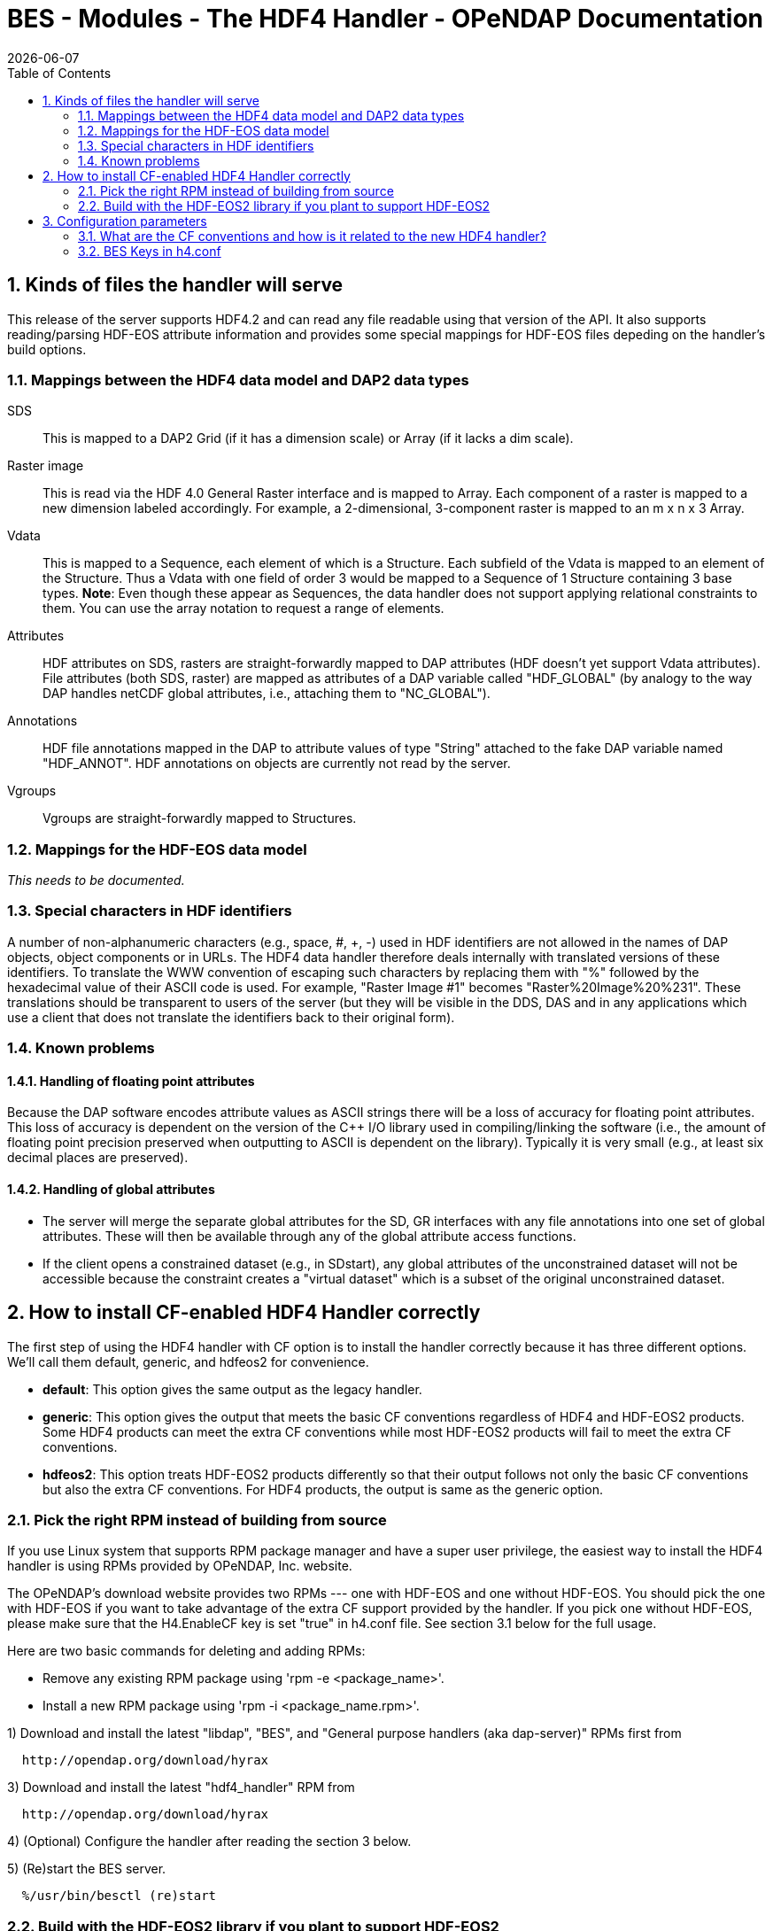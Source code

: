 = BES - Modules - The HDF4 Handler - OPeNDAP Documentation
:Leonard Porrello <lporrel@gmail.com>:
{docdate}
:numbered:
:toc:

== Kinds of files the handler will serve

This release of the server supports HDF4.2 and can read any file
readable using that version of the API. It also supports reading/parsing
HDF-EOS attribute information and provides some special mappings for
HDF-EOS files depeding on the handler's build options.

=== Mappings between the HDF4 data model and DAP2 data types

SDS ::
  This is mapped to a DAP2 Grid (if it has a dimension scale) or Array
  (if it lacks a dim scale).

Raster image::
  This is read via the HDF 4.0 General Raster interface and is mapped to
  Array. Each component of a raster is mapped to a new dimension labeled
  accordingly. For example, a 2-dimensional, 3-component raster is
  mapped to an m x n x 3 Array.

Vdata::
  This is mapped to a Sequence, each element of which is a Structure.
  Each subfield of the Vdata is mapped to an element of the Structure.
  Thus a Vdata with one field of order 3 would be mapped to a Sequence
  of 1 Structure containing 3 base types. **Note**: Even though these
  appear as Sequences, the data handler does not support applying
  relational constraints to them. You can use the array notation to
  request a range of elements.

Attributes ::
  HDF attributes on SDS, rasters are straight-forwardly mapped to DAP
  attributes (HDF doesn't yet support Vdata attributes). File attributes
  (both SDS, raster) are mapped as attributes of a DAP variable called
  "HDF_GLOBAL" (by analogy to the way DAP handles netCDF global
  attributes, i.e., attaching them to "NC_GLOBAL").

Annotations ::
  HDF file annotations mapped in the DAP to attribute values of type
  "String" attached to the fake DAP variable named "HDF_ANNOT". HDF
  annotations on objects are currently not read by the server.

Vgroups ::
  Vgroups are straight-forwardly mapped to Structures.

=== Mappings for the HDF-EOS data model

_This needs to be documented._

=== Special characters in HDF identifiers

A number of non-alphanumeric characters (e.g., space, #, +, -) used in
HDF identifiers are not allowed in the names of DAP objects, object
components or in URLs. The HDF4 data handler therefore deals internally
with translated versions of these identifiers. To translate the WWW
convention of escaping such characters by replacing them with "%"
followed by the hexadecimal value of their ASCII code is used. For
example, "Raster Image #1" becomes "Raster%20Image%20%231". These
translations should be transparent to users of the server (but they will
be visible in the DDS, DAS and in any applications which use a client
that does not translate the identifiers back to their original form).

=== Known problems

==== Handling of floating point attributes

Because the DAP software encodes attribute values as ASCII strings there
will be a loss of accuracy for floating point attributes. This loss of
accuracy is dependent on the version of the C++ I/O library used in
compiling/linking the software (i.e., the amount of floating point
precision preserved when outputting to ASCII is dependent on the
library). Typically it is very small (e.g., at least six decimal places
are preserved).

==== Handling of global attributes

* The server will merge the separate global attributes for the SD, GR
interfaces with any file annotations into one set of global attributes.
These will then be available through any of the global attribute access
functions.

* If the client opens a constrained dataset (e.g., in SDstart), any
global attributes of the unconstrained dataset will not be accessible
because the constraint creates a "virtual dataset" which is a subset of
the original unconstrained dataset.

== How to install CF-enabled HDF4 Handler correctly

The first step of using the HDF4 handler with CF option is to install
the handler correctly because it has three different options. We'll call
them default, generic, and hdfeos2 for convenience.

* **default**: This option gives the same output as the legacy handler.
* **generic**: This option gives the output that meets the basic CF
conventions regardless of HDF4 and HDF-EOS2 products. Some HDF4 products
can meet the extra CF conventions while most HDF-EOS2 products will fail
to meet the extra CF conventions.
* **hdfeos2**: This option treats HDF-EOS2 products differently so that
their output follows not only the basic CF conventions but also the
extra CF conventions. For HDF4 products, the output is same as the
generic option.

=== Pick the right RPM instead of building from source

If you use Linux system that supports RPM package manager and have a
super user privilege, the easiest way to install the HDF4 handler is
using RPMs provided by OPeNDAP, Inc. website.

The OPeNDAP's download website provides two RPMs --- one with HDF-EOS
and one without HDF-EOS. You should pick the one with HDF-EOS if you
want to take advantage of the extra CF support provided by the handler.
If you pick one without HDF-EOS, please make sure that the H4.EnableCF
key is set "true" in h4.conf file. See section 3.1 below for the full
usage.

Here are two basic commands for deleting and adding RPMs:

* Remove any existing RPM package using 'rpm -e <package_name>'.
* Install a new RPM package using 'rpm -i <package_name.rpm>'.

1) Download and install the latest "libdap", "BES", and "General
purpose handlers (aka dap-server)" RPMs first from

-----------------------------------
  http://opendap.org/download/hyrax
-----------------------------------

3) Download and install the latest "hdf4_handler" RPM from

-----------------------------------
  http://opendap.org/download/hyrax
-----------------------------------

4) (Optional) Configure the handler after reading the section 3 below.

5) (Re)start the BES server.

----------------------------
  %/usr/bin/besctl (re)start
----------------------------

=== Build with the HDF-EOS2 library if you plant to support HDF-EOS2
products.

If you plan to build one instead of using RPMs and to support HDF-EOS2
products, please consider installing the HDF-EOS2 library first. Then,
build the handler by specifying
--with-hdfeos2=/path/to/hdfeos2-install-prefix during the configuration
stage like below:

---------------------------------------------------------------
  ./configure --with-hdf4=/usr/local --with-hdfeos2=/usr/local/
---------------------------------------------------------------

Although the HDF-EOS2 library is not required to clean dataset names and
attributes that CF conventions require, visualization will fail for most
HDF-EOS2 products without the use of HDF-EOS2 library. Therefore, it is
strongly recommended to use --with-hdfeos2 configuration option if you
plan to serve NASA HDF-EOS2 data products. The --with-hdfeos2
configuration option will affect only the outputs of the HDF-EOS2 files
including hybrid files, not pure HDF4 files.

As long as the H4.EnableCF key is set to be true as described in section
3.1 below, the HDF4 handler will generate outputs that conform to the
basic CF conventions even though the HDF-EOS2 library is not specified
with the --with-hdfeos2 configuration option. All HDF-EOS2 objects will
be treated as pure HDF4 objects.

Please see the INSTALL document on step-by-step instruction on building
the handler.

== Configuration parameters

=== What are the CF conventions and how is it related to the new HDF4 handler?

Before we discuss the usage further, it's very important to know what
the CF conventions are. The CF conventions precisely define metadata
that provide a description of physical, spatial, and temporal properties
of the data. This enables users of data from different sources to decide
which quantities are comparable, and facilitates building easy-to-use
visualization tools with maps in different projections.

Here, we define the two levels of meeting the CF conventions: basic and
extra.

* **Basic**: CF conventions have basic (syntactic) rules in describing
the metadata itself correctly. For example, dimensions should have
names; certain characters are not allowed; no duplicate variable
dimension names are allowed.
* **Extra**: All physical, spatial, and temporal properties of the data
are correctly described so that visualization tools (e.g., IDV and
Panoply) can pick them up and display datasets correctly with the right
physical units. A good example is the use of "units" and "coordinates"
attributes.

If you look at NASA HDF4 and HDF-EOS2 products, they are very diverse in
self-describing data and fail to meet CF conventions in many ways. Thus,
the HDF4 handler aims to meet the conventions by correcting OPeNDAP
attribute(DAS)/description(DDS)/data outputs on the fly. Although we
tried our best effort to implement the "extra" level of meeting the CF
conventions, some products are inherently difficult to meet such level.
In those cases, we ended up meeting the basic level of meeting the CF
conventions.

=== BES Keys in h4.conf

You can control HDF4 handler's output behavior significantly by changing
key values in a configuration file called "h4.conf".

If you used RPMs, you can find the h4.conf file in /etc/bes/modules/. If
you built one, you can find the h4.conf file in
\{prefix}/etc/bes/modules.

The following 6 BES keys are newly added in the h4.conf file. The
default configuration values are specified in the parentheses.

==== H4.EnableCF (true)

If this key's value is false, the handler will behave same as the
default handler. The output will not follow basic CF conventions. Object
and attribute names will not be corrected to follow the CF conventions.
Most NASA products cannot be visualized by visualization tools that
follow the CF conventions. Such tools include IDV and Panoply.

The rest of keys below relies on this option. This key must be set to be
"true" to ensure other keys to be valid. Thus, this is the most
important key to be turned on.

==== H4.EnableMODAPSFile(false)

By turning EnableMODAPSFile to be true, when HDF-EOS2 library is used,
an extra HDF file handle(by calling SDstart) will be generated at the
beginning of DAS,DDS and Data build. This may be useful for a server
that mounts its data over the network. If you are not sure about your
server settings, always leave it as false or comment out this key. By
default this key is turned off.

==== H4.EnableSpecialEOS (true)

When turning on this key, the handler will handle AIRS level 3 version 6
products and MOD08_M3-like products in a speedy way by taking advantage
of the special data structures in these two products. Using this key
requires the use of HDF-EOS2 library now although HDF-EOS2 library will
not be called. By turning on this key, potentially HDF-EOS2 files that
provide dimension scales for all dimensions may also be handled quickly.
By default, this key should be set to true.

==== H4.DisableScaleOffsetComp (true)

Some NASA HDF4(MODIS etc.) products don't follow the CF rule to pack the
data. To avoid the confusion for OPeNDAP's clients , the handler may
adopt the following two approaches:

. Apply the scale and offset computation to the individual data point
if the scale and offset rule doesn't follow CF in the handler.
. If possible, transform the scale and offset rule to CF rule.

Since approach 1) may degrade the performance of fetching large size
data by heavy computation, we recommend approach 2), which is indicated
by setting this key to be true. By default, this key should always be
true.

==== H4.EnableCheckScaleOffsetType (true)

By turning on this key, the handler will check if the datatype of
scale_factorand offset is the same. This is required by CF. If they
don't share the same datatype, the handler will make the data type of
offset be the same as that of scale_factor.

Since we haven't found the data type inconsistencies of scale_factor and
offset, in order not affect the performance,this key will be set to
false by default.

==== H4.EnableHybridVdata (true)

If this key's value is false, additional Vdata such as "Level 1B Swath
Metadta" in LAADS MYD021KM product will not be processed and visible in
the DAS/DDS output. Those additional Vdatas are added directly using
HDF4 APIs and HDF-EOS2 APIs cannot access them.

==== H4.EnableCERESVdata (false)

Some CERES products(CER_AVG,CER_ES4,CER_SRB and CER_ZAVG, see
description in the HDFSP.h) have many SDS fields and some Vdata fields.
Correspondingly, the DDS and DAS page may be very long. The performance
of accessing such products with visualization clients may be greatly
affected. It may potentially even choke netCDF java clients.

To avoid such cases, we will not map vdata to DAP in such products by
default. Users can turn on this key to check vdata information of some
CERES products. This key will not affect the access of other products.

==== H4.EnableVdata_to_Attr (true)

If this key's value is false, small vdata datasets will be mapped to
arrays in DDS output instead of attributes in DAS.

If this key's value is true, vdata is mapped to attribute if there are
less than or equal to 10 records.

For example, the DAS output of TRMM data 1B21 will show vdata as an
attribute:

---------------------------------------------------------------------------------------
  DATA_GRANULE_PR_CAL_COEF {
       String hdf4_vd_desc "This is an HDF4 Vdata.";
       Float32 Vdata_field_transCoef -0.5199999809;
       Float32 Vdata_field_receptCoef 0.9900000095;
       Float32 Vdata_field_fcifIOchar 0.000000000, 0.3790999949, 0.000000000, 
       -102.7460022, 0.000000000, 24.00000000, 0.000000000, 226.0000000, 0.000000000, 
       0.3790999949, 0.000000000, -102.7460022, 0.000000000, 24.00000000, 0.000000000, 
       226.0000000;
   }
---------------------------------------------------------------------------------------

==== H4.EnableCERESMERRAShortName (true)

If this key's value is false, the object name will be prefixed by the
vgroup path and the fullpath attribute will not be printed in DAS
output. This key only affects NASA CERES and MERRA products we support.

For example, the DAS output for Region_Number dataset

-----------------------------------------------------------------------------------
    Region_Number {
        String coordinates "Colatitude Longitude";
        String fullpath "/Monthly Hourly Averages/Time And Position/Region Number";
   }
-----------------------------------------------------------------------------------

becomes

--------------------------------------------------------------------------------------------------------------------------------------
   Monthly_Hourly_Averages_Time_And_Position_Region_Number {
        String coordinates "Monthly_Hourly_Averages_Time_And_Position_Colatitude Monthly_Hourly_Averages_Time_And_Position_Longitude";
   }
--------------------------------------------------------------------------------------------------------------------------------------

in CER_AVG_Aqua-FM3-MODIS_Edition2B_007005.200510.hdf.

==== H4.DisableVdataNameclashingCheck (true)

If this key's value is false, the handler will check if there's any
vdata that has the same name as SDS. We haven't found such a case in
NASA products so it's safe to disable this to improve performance.

==== H4.EnableVdataDescAttr (false)

If this key's value is true, the handler will generate vdata's
attributes. By default, it's turned off because most NASA hybrid
products do not seem to store important information in vdata attributes.
If you serve pure HDF4 files, it's recommended to turn this value to
true so that users can see all data. This key will not affect the
behavior of the handler triggered by the H4.EnableVdata_to_Attr key in
section 3.3 except the vdata attributes of small vdatas that are mapped
to attributes in DAS instead of arrays in DDS. That is, only attributes
of small vdatas will be also turned off from the DAS output if this key
is turned off, not the values of vdatas. If a vdata doesn't have any
attribute or field attribute, the description

----------------------------------------------------
       String hdf4_vd_desc "This is an HDF4 Vdata.";
----------------------------------------------------

will not appear in the attribute for that vdata although the key is
true. The attribute container of the vdata will always appear regardless
of this key's value.

==== H4.EnableCheckMODISGeoFile (false)

For MODIS swath data products that use the dimension map, if this key's
value is true and a MODIS geo-location product such as MOD03 is present
and under the same directory as the swath product, the geolocation
values will be retrieved using the geolocation fields in MOD03/MYD03
file instead of using the interpolation according to the dimension map
formula.

We feel this is a more accurate approach since additional corrections
may be done for geo-location values stored in those files [1] although
we've done a case study that shows the differences between the
interpolated values and the values stored in the geo-location file are
very small.

For example, when the handler serves

------------------------------------------------------
       "MOD05_L2.A2010001.0000.005.2010005211557.hdf" 
------------------------------------------------------

file, it will first look for a geo-location file

---------------------------------------------------
       "MOD03.A2010001.0000.005.2010003235220.hdf" 
---------------------------------------------------

first from the SAME DIRECTORY where MOD05_L2 file exists.

Please note that the "A2010001.0000" in the middle of the name is the
"Acquisition Date" of the data so the geo-location file name should have
exactly the same string. Handler uses this string to identify if a MODIS
geo-location file exists or not.

This feature works only with HDF-EOS2 MODIS products. It will not work
on the pure HDF4 MODIS product like MOD14 that requires the MOD03
geo-location product. That is, putting the MOD03 file with MOD14 in the
same directory will not affect the handler's DAS/DDS/DDX output of the
MOD14 product.

[1] http://modis.gsfc.nasa.gov/data/dataprod/nontech/MOD0203.php

==== H4.CacheDir (no longer supported)

The HDF4 handler used to support caching its response objects, but that
feature has been removed do to problems with it and datasets where
multiple SDS objects had arrays with the same names. This parameter is
now ignored. Note that no error message is generated if your h4.conf
file includes this, but it's ignored by hyrax 1.7 and later.
